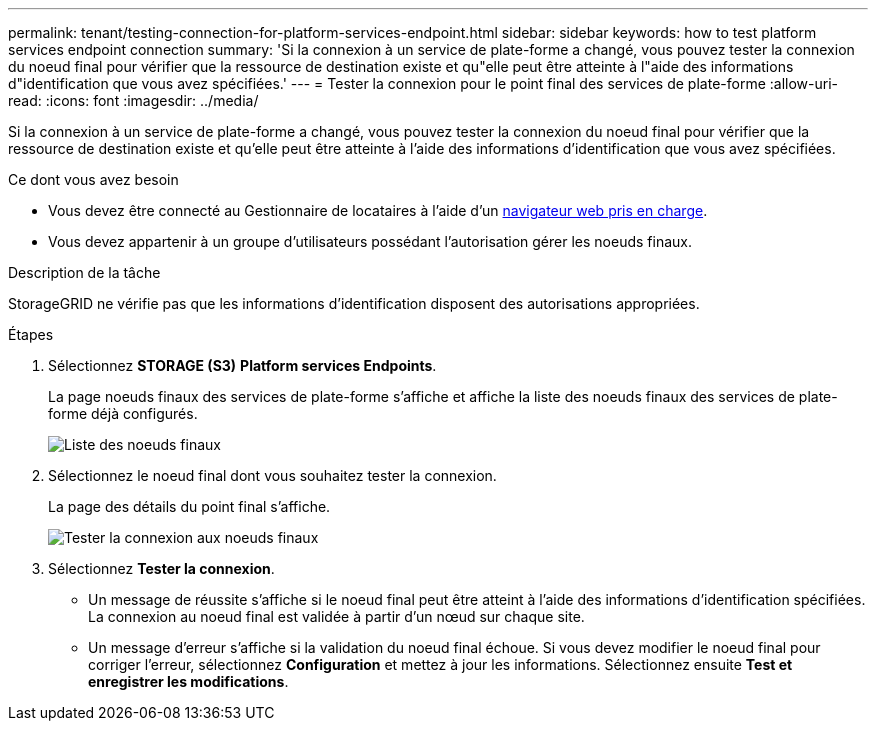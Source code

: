 ---
permalink: tenant/testing-connection-for-platform-services-endpoint.html 
sidebar: sidebar 
keywords: how to test platform services endpoint connection 
summary: 'Si la connexion à un service de plate-forme a changé, vous pouvez tester la connexion du noeud final pour vérifier que la ressource de destination existe et qu"elle peut être atteinte à l"aide des informations d"identification que vous avez spécifiées.' 
---
= Tester la connexion pour le point final des services de plate-forme
:allow-uri-read: 
:icons: font
:imagesdir: ../media/


[role="lead"]
Si la connexion à un service de plate-forme a changé, vous pouvez tester la connexion du noeud final pour vérifier que la ressource de destination existe et qu'elle peut être atteinte à l'aide des informations d'identification que vous avez spécifiées.

.Ce dont vous avez besoin
* Vous devez être connecté au Gestionnaire de locataires à l'aide d'un xref:../admin/web-browser-requirements.adoc[navigateur web pris en charge].
* Vous devez appartenir à un groupe d'utilisateurs possédant l'autorisation gérer les noeuds finaux.


.Description de la tâche
StorageGRID ne vérifie pas que les informations d'identification disposent des autorisations appropriées.

.Étapes
. Sélectionnez *STORAGE (S3)* *Platform services Endpoints*.
+
La page noeuds finaux des services de plate-forme s'affiche et affiche la liste des noeuds finaux des services de plate-forme déjà configurés.

+
image::../media/endpoints_list.png[Liste des noeuds finaux]

. Sélectionnez le noeud final dont vous souhaitez tester la connexion.
+
La page des détails du point final s'affiche.

+
image::../media/endpoint_test_connection.png[Tester la connexion aux noeuds finaux]

. Sélectionnez *Tester la connexion*.
+
** Un message de réussite s'affiche si le noeud final peut être atteint à l'aide des informations d'identification spécifiées. La connexion au noeud final est validée à partir d'un nœud sur chaque site.
** Un message d'erreur s'affiche si la validation du noeud final échoue. Si vous devez modifier le noeud final pour corriger l'erreur, sélectionnez *Configuration* et mettez à jour les informations. Sélectionnez ensuite *Test et enregistrer les modifications*.



